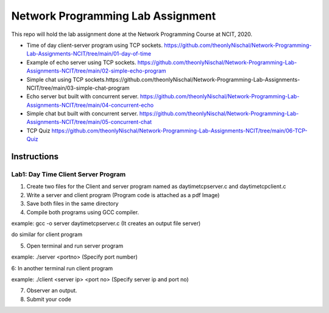 Network Programming Lab Assignment
--------------------------------------
This repo will hold the lab assignment done at the Network Programming Course at NCIT, 2020.

- Time of day client-server program using TCP sockets. https://github.com/theonlyNischal/Network-Programming-Lab-Assignments-NCIT/tree/main/01-day-of-time

- Example of echo server using TCP sockets. https://github.com/theonlyNischal/Network-Programming-Lab-Assignments-NCIT/tree/main/02-simple-echo-program

- Simple chat using TCP sockets.https://github.com/theonlyNischal/Network-Programming-Lab-Assignments-NCIT/tree/main/03-simple-chat-program

- Echo server but built with concurrent server. https://github.com/theonlyNischal/Network-Programming-Lab-Assignments-NCIT/tree/main/04-concurrent-echo

- Simple chat but built with concurrent server. https://github.com/theonlyNischal/Network-Programming-Lab-Assignments-NCIT/tree/main/05-concurrent-chat

- TCP Quiz https://github.com/theonlyNischal/Network-Programming-Lab-Assignments-NCIT/tree/main/06-TCP-Quiz


Instructions
================

Lab1: Day Time Client Server Program
+++++++++++++++++++++++++++++++++++++++++

1. Create two files for the Client and server program named as daytimetcpserver.c and daytimetcpclient.c

2. Write a server and client program (Program code is attached as a pdf Image)

3. Save both files in the same directory

4. Compile both programs using GCC compiler.

example: gcc -o server daytimetcpserver.c (It creates an output file server)

do similar for client program

5. Open terminal and run server program 

example: ./server <portno>  (Specify port number)

6: In another terminal run client program

example: ./client <server ip> <port no> (Specify server ip and port no)

7. Observer an output.

8. Submit your code 
